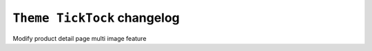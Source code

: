 ========================
``Theme TickTock`` changelog
========================

Modify product detail page multi image feature
